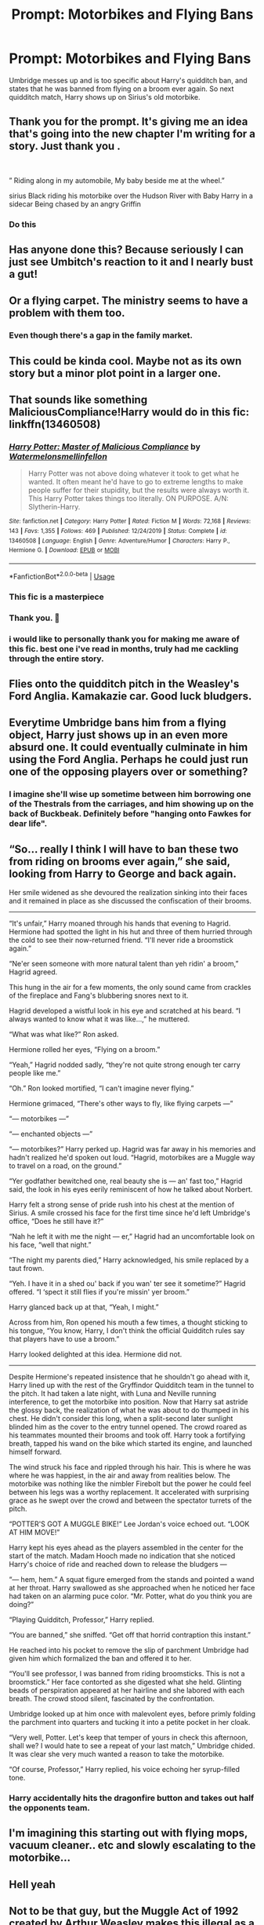 #+TITLE: Prompt: Motorbikes and Flying Bans

* Prompt: Motorbikes and Flying Bans
:PROPERTIES:
:Author: goblin1231
:Score: 226
:DateUnix: 1592737556.0
:DateShort: 2020-Jun-21
:END:
Umbridge messes up and is too specific about Harry's quidditch ban, and states that he was banned from flying on a broom ever again. So next quidditch match, Harry shows up on Sirius's old motorbike.


** Thank you for the prompt. It's giving me an idea that's going into the new chapter I'm writing for a story. Just thank you .

​

” Riding along in my automobile, My baby beside me at the wheel.”

sirius Black riding his motorbike over the Hudson River with Baby Harry in a sidecar Being chased by an angry Griffin
:PROPERTIES:
:Author: pygmypuffonacid
:Score: 74
:DateUnix: 1592746094.0
:DateShort: 2020-Jun-21
:END:

*** Do this
:PROPERTIES:
:Author: Erkkifloof
:Score: 16
:DateUnix: 1592757045.0
:DateShort: 2020-Jun-21
:END:


** Has anyone done this? Because seriously I can just see Umbitch's reaction to it and I nearly bust a gut!
:PROPERTIES:
:Author: LSMediator
:Score: 24
:DateUnix: 1592746166.0
:DateShort: 2020-Jun-21
:END:


** Or a flying carpet. The ministry seems to have a problem with them too.
:PROPERTIES:
:Author: alicecooperunicorn
:Score: 36
:DateUnix: 1592747334.0
:DateShort: 2020-Jun-21
:END:

*** Even though there's a gap in the family market.
:PROPERTIES:
:Author: gremilym
:Score: 5
:DateUnix: 1592776494.0
:DateShort: 2020-Jun-22
:END:


** This could be kinda cool. Maybe not as its own story but a minor plot point in a larger one.
:PROPERTIES:
:Author: MachaiArcanum
:Score: 16
:DateUnix: 1592746141.0
:DateShort: 2020-Jun-21
:END:


** That sounds like something MaliciousCompliance!Harry would do in this fic: linkffn(13460508)
:PROPERTIES:
:Author: PsiGuy60
:Score: 11
:DateUnix: 1592755335.0
:DateShort: 2020-Jun-21
:END:

*** [[https://www.fanfiction.net/s/13460508/1/][*/Harry Potter: Master of Malicious Compliance/*]] by [[https://www.fanfiction.net/u/3996465/Watermelonsmellinfellon][/Watermelonsmellinfellon/]]

#+begin_quote
  Harry Potter was not above doing whatever it took to get what he wanted. It often meant he'd have to go to extreme lengths to make people suffer for their stupidity, but the results were always worth it. This Harry Potter takes things too literally. ON PURPOSE. A/N: Slytherin-Harry.
#+end_quote

^{/Site/:} ^{fanfiction.net} ^{*|*} ^{/Category/:} ^{Harry} ^{Potter} ^{*|*} ^{/Rated/:} ^{Fiction} ^{M} ^{*|*} ^{/Words/:} ^{72,168} ^{*|*} ^{/Reviews/:} ^{143} ^{*|*} ^{/Favs/:} ^{1,355} ^{*|*} ^{/Follows/:} ^{469} ^{*|*} ^{/Published/:} ^{12/24/2019} ^{*|*} ^{/Status/:} ^{Complete} ^{*|*} ^{/id/:} ^{13460508} ^{*|*} ^{/Language/:} ^{English} ^{*|*} ^{/Genre/:} ^{Adventure/Humor} ^{*|*} ^{/Characters/:} ^{Harry} ^{P.,} ^{Hermione} ^{G.} ^{*|*} ^{/Download/:} ^{[[http://www.ff2ebook.com/old/ffn-bot/index.php?id=13460508&source=ff&filetype=epub][EPUB]]} ^{or} ^{[[http://www.ff2ebook.com/old/ffn-bot/index.php?id=13460508&source=ff&filetype=mobi][MOBI]]}

--------------

*FanfictionBot*^{2.0.0-beta} | [[https://github.com/tusing/reddit-ffn-bot/wiki/Usage][Usage]]
:PROPERTIES:
:Author: FanfictionBot
:Score: 7
:DateUnix: 1592755352.0
:DateShort: 2020-Jun-21
:END:


*** This fic is a masterpiece
:PROPERTIES:
:Author: Erkkifloof
:Score: 4
:DateUnix: 1592757085.0
:DateShort: 2020-Jun-21
:END:


*** Thank you. 🥇
:PROPERTIES:
:Author: merebear0412
:Score: 1
:DateUnix: 1592778592.0
:DateShort: 2020-Jun-22
:END:


*** i would like to personally thank you for making me aware of this fic. best one i've read in months, truly had me cackling through the entire story.
:PROPERTIES:
:Author: krisplaydespacito
:Score: 1
:DateUnix: 1592803914.0
:DateShort: 2020-Jun-22
:END:


** Flies onto the quidditch pitch in the Weasley's Ford Anglia. Kamakazie car. Good luck bludgers.
:PROPERTIES:
:Author: the-git-who-lived
:Score: 15
:DateUnix: 1592755263.0
:DateShort: 2020-Jun-21
:END:


** Everytime Umbridge bans him from a flying object, Harry just shows up in an even more absurd one. It could eventually culminate in him using the Ford Anglia. Perhaps he could just run one of the opposing players over or something?
:PROPERTIES:
:Author: Arellan
:Score: 7
:DateUnix: 1592780783.0
:DateShort: 2020-Jun-22
:END:

*** I imagine she'll wise up sometime between him borrowing one of the Thestrals from the carriages, and him showing up on the back of Buckbeak. Definitely before "hanging onto Fawkes for dear life".
:PROPERTIES:
:Author: PsiGuy60
:Score: 5
:DateUnix: 1592810301.0
:DateShort: 2020-Jun-22
:END:


** “So... really I think I will have to ban these two from riding on brooms ever again,” she said, looking from Harry to George and back again.

Her smile widened as she devoured the realization sinking into their faces and it remained in place as she discussed the confiscation of their brooms.

--------------

“It's unfair,” Harry moaned through his hands that evening to Hagrid. Hermione had spotted the light in his hut and three of them hurried through the cold to see their now-returned friend. “I'll never ride a broomstick again.”

“Ne'er seen someone with more natural talent than yeh ridin' a broom,” Hagrid agreed.

This hung in the air for a few moments, the only sound came from crackles of the fireplace and Fang's blubbering snores next to it.

Hagrid developed a wistful look in his eye and scratched at his beard. “I always wanted to know what it was like...,” he muttered.

“What was what like?” Ron asked.

Hermione rolled her eyes, “Flying on a broom.”

“Yeah,” Hagrid nodded sadly, “they're not quite strong enough ter carry people like me.”

“Oh.” Ron looked mortified, “I can't imagine never flying.”

Hermione grimaced, “There's other ways to fly, like flying carpets ---”

“--- motorbikes ---”

“--- enchanted objects ---”

“--- motorbikes?” Harry perked up. Hagrid was far away in his memories and hadn't realized he'd spoken out loud. “Hagrid, motorbikes are a Muggle way to travel on a road, on the ground.”

“Yer godfather bewitched one, real beauty she is --- an' fast too,” Hagrid said, the look in his eyes eerily reminiscent of how he talked about Norbert.

Harry felt a strong sense of pride rush into his chest at the mention of Sirius. A smile crossed his face for the first time since he'd left Umbridge's office, “Does he still have it?”

“Nah he left it with me the night --- er,” Hagrid had an uncomfortable look on his face, “well that night.”

“The night my parents died,” Harry acknowledged, his smile replaced by a taut frown.

“Yeh. I have it in a shed ou' back if you wan' ter see it sometime?” Hagrid offered. “I ‘spect it still flies if you're missin' yer broom.”

Harry glanced back up at that, “Yeah, I might.”

Across from him, Ron opened his mouth a few times, a thought sticking to his tongue, “You know, Harry, I don't think the official Quidditch rules say that players have to use a broom.”

Harry looked delighted at this idea. Hermione did not.

--------------

Despite Hermione's repeated insistence that he shouldn't go ahead with it, Harry lined up with the rest of the Gryffindor Quidditch team in the tunnel to the pitch. It had taken a late night, with Luna and Neville running interference, to get the motorbike into position. Now that Harry sat astride the glossy back, the realization of what he was about to do thumped in his chest. He didn't consider this long, when a split-second later sunlight blinded him as the cover to the entry tunnel opened. The crowd roared as his teammates mounted their brooms and took off. Harry took a fortifying breath, tapped his wand on the bike which started its engine, and launched himself forward.

The wind struck his face and rippled through his hair. This is where he was where he was happiest, in the air and away from realities below. The motorbike was nothing like the nimbler Firebolt but the power he could feel between his legs was a worthy replacement. It accelerated with surprising grace as he swept over the crowd and between the spectator turrets of the pitch.

“POTTER'S GOT A MUGGLE BIKE!” Lee Jordan's voice echoed out. “LOOK AT HIM MOVE!”

Harry kept his eyes ahead as the players assembled in the center for the start of the match. Madam Hooch made no indication that she noticed Harry's choice of ride and reached down to release the bludgers ---

“--- hem, hem.” A squat figure emerged from the stands and pointed a wand at her throat. Harry swallowed as she approached when he noticed her face had taken on an alarming puce color. “Mr. Potter, what do you think you are doing?”

“Playing Quidditch, Professor,” Harry replied.

“You are banned,” she sniffed. “Get off that horrid contraption this instant.”

He reached into his pocket to remove the slip of parchment Umbridge had given him which formalized the ban and offered it to her.

“You'll see professor, I was banned from riding broomsticks. This is not a broomstick.” Her face contorted as she digested what she held. Glinting beads of perspiration appeared at her hairline and she labored with each breath. The crowd stood silent, fascinated by the confrontation.

Umbridge looked up at him once with malevolent eyes, before primly folding the parchment into quarters and tucking it into a petite pocket in her cloak.

“Very well, Potter. Let's keep that temper of yours in check this afternoon, shall we? I would hate to see a repeat of your last match,” Umbridge chided. It was clear she very much wanted a reason to take the motorbike.

“Of course, Professor,” Harry replied, his voice echoing her syrup-filled tone.
:PROPERTIES:
:Author: -Horme
:Score: 10
:DateUnix: 1592777707.0
:DateShort: 2020-Jun-22
:END:

*** Harry accidentally hits the dragonfire button and takes out half the opponents team.
:PROPERTIES:
:Author: Zalzagor
:Score: 5
:DateUnix: 1592787975.0
:DateShort: 2020-Jun-22
:END:


** I'm imagining this starting out with flying mops, vacuum cleaner.. etc and slowly escalating to the motorbike...
:PROPERTIES:
:Author: Nobud8_PrimaryOnion
:Score: 5
:DateUnix: 1592783905.0
:DateShort: 2020-Jun-22
:END:


** Hell yeah
:PROPERTIES:
:Author: paleochris
:Score: 3
:DateUnix: 1592766600.0
:DateShort: 2020-Jun-21
:END:


** Not to be that guy, but the Muggle Act of 1992 created by Arthur Weasley makes this illegal as a motorbike is, undeniably, a Muggle object. This is just the thing Fudge and Umbridge need to put Harry in Azkaban until there is an unfortunate accident involving a Dementor. And even if it wasn't, Umbridge would just simply correct the ban. Probably even going as far as to give him detention for the rest of the year and banning him of all privileges given to him as an upperclassman. Umbridge literally held more power at Hogwarts than King Louis XIV held in France.
:PROPERTIES:
:Author: SnobbishWizard
:Score: 2
:DateUnix: 1592798346.0
:DateShort: 2020-Jun-22
:END:


** No
:PROPERTIES:
:Author: Erkkifloof
:Score: -13
:DateUnix: 1592746074.0
:DateShort: 2020-Jun-21
:END:

*** Yes
:PROPERTIES:
:Author: DarkNe7
:Score: 18
:DateUnix: 1592747384.0
:DateShort: 2020-Jun-21
:END:

**** Yo
:PROPERTIES:
:Author: frostking104
:Score: 5
:DateUnix: 1592749232.0
:DateShort: 2020-Jun-21
:END:

***** Nes
:PROPERTIES:
:Author: John-Lasko
:Score: 5
:DateUnix: 1592755039.0
:DateShort: 2020-Jun-21
:END:

****** On
:PROPERTIES:
:Author: PsiGuy60
:Score: 3
:DateUnix: 1592756954.0
:DateShort: 2020-Jun-21
:END:

******* Off
:PROPERTIES:
:Author: frostking104
:Score: 1
:DateUnix: 1592827268.0
:DateShort: 2020-Jun-22
:END:

******** Lumos
:PROPERTIES:
:Author: PsiGuy60
:Score: 1
:DateUnix: 1592827577.0
:DateShort: 2020-Jun-22
:END:

********* Maximus
:PROPERTIES:
:Author: frostking104
:Score: 1
:DateUnix: 1592828320.0
:DateShort: 2020-Jun-22
:END:


**** No, only brooms allowed in Quidditch
:PROPERTIES:
:Author: Erkkifloof
:Score: -8
:DateUnix: 1592757018.0
:DateShort: 2020-Jun-21
:END:

***** Yes, it's fanfic. Fic-writer can feel free to change whatever as long as it makes for a good read.
:PROPERTIES:
:Author: PsiGuy60
:Score: 6
:DateUnix: 1592760465.0
:DateShort: 2020-Jun-21
:END:

****** True, would be a cool read but still no
:PROPERTIES:
:Author: Erkkifloof
:Score: -3
:DateUnix: 1592760504.0
:DateShort: 2020-Jun-21
:END:

******* Yes
:PROPERTIES:
:Author: PsiGuy60
:Score: 3
:DateUnix: 1592760744.0
:DateShort: 2020-Jun-21
:END:

******** No
:PROPERTIES:
:Author: Erkkifloof
:Score: 2
:DateUnix: 1592760758.0
:DateShort: 2020-Jun-21
:END:

********* Yes
:PROPERTIES:
:Author: PsiGuy60
:Score: 3
:DateUnix: 1592760786.0
:DateShort: 2020-Jun-21
:END:

********** No
:PROPERTIES:
:Author: Erkkifloof
:Score: 2
:DateUnix: 1592760793.0
:DateShort: 2020-Jun-21
:END:

*********** Hai
:PROPERTIES:
:Author: PsiGuy60
:Score: 2
:DateUnix: 1592760831.0
:DateShort: 2020-Jun-21
:END:

************ Ei
:PROPERTIES:
:Author: Erkkifloof
:Score: 2
:DateUnix: 1592760871.0
:DateShort: 2020-Jun-21
:END:

************* Sô
:PROPERTIES:
:Author: PsiGuy60
:Score: 2
:DateUnix: 1592760932.0
:DateShort: 2020-Jun-21
:END:

************** Nej
:PROPERTIES:
:Author: Erkkifloof
:Score: 2
:DateUnix: 1592760942.0
:DateShort: 2020-Jun-21
:END:

*************** Positive
:PROPERTIES:
:Author: PsiGuy60
:Score: 2
:DateUnix: 1592760962.0
:DateShort: 2020-Jun-21
:END:

**************** Negative
:PROPERTIES:
:Author: Erkkifloof
:Score: 2
:DateUnix: 1592760973.0
:DateShort: 2020-Jun-21
:END:

***************** 0

EDIT: Dangit you refuse to be caught out. 1.
:PROPERTIES:
:Author: PsiGuy60
:Score: 2
:DateUnix: 1592760989.0
:DateShort: 2020-Jun-21
:END:

****************** Nihil
:PROPERTIES:
:Author: Erkkifloof
:Score: 2
:DateUnix: 1592761009.0
:DateShort: 2020-Jun-21
:END:

******************* Infinity
:PROPERTIES:
:Author: PsiGuy60
:Score: 2
:DateUnix: 1592761041.0
:DateShort: 2020-Jun-21
:END:

******************** Negative infinity
:PROPERTIES:
:Author: Erkkifloof
:Score: 2
:DateUnix: 1592761055.0
:DateShort: 2020-Jun-21
:END:

********************* Negative infinity is just infinity for the purposes of a Riemann Sphere:

−∞=−1×∞=∞ and +∞=+1×∞=∞.

Caught you! :-P
:PROPERTIES:
:Author: PsiGuy60
:Score: 3
:DateUnix: 1592761189.0
:DateShort: 2020-Jun-21
:END:

********************** Annoying smart potato

Non! I refuse
:PROPERTIES:
:Author: Erkkifloof
:Score: 2
:DateUnix: 1592761233.0
:DateShort: 2020-Jun-21
:END:

*********************** Hilarious.
:PROPERTIES:
:Score: 2
:DateUnix: 1592763721.0
:DateShort: 2020-Jun-21
:END:

************************ Nein
:PROPERTIES:
:Author: Erkkifloof
:Score: 2
:DateUnix: 1592764459.0
:DateShort: 2020-Jun-21
:END:

************************* 9?
:PROPERTIES:
:Author: PsiGuy60
:Score: 3
:DateUnix: 1592770634.0
:DateShort: 2020-Jun-22
:END:

************************** German for no, pronounced kinda like nine
:PROPERTIES:
:Author: Erkkifloof
:Score: 2
:DateUnix: 1592770741.0
:DateShort: 2020-Jun-22
:END:

*************************** I know, I was making a reference/joke.
:PROPERTIES:
:Author: PsiGuy60
:Score: 2
:DateUnix: 1592770811.0
:DateShort: 2020-Jun-22
:END:

**************************** Hapana
:PROPERTIES:
:Author: Erkkifloof
:Score: 2
:DateUnix: 1592770850.0
:DateShort: 2020-Jun-22
:END:

***************************** Copa-cabana.
:PROPERTIES:
:Author: PsiGuy60
:Score: 2
:DateUnix: 1592771212.0
:DateShort: 2020-Jun-22
:END:

****************************** Nu
:PROPERTIES:
:Author: Erkkifloof
:Score: 2
:DateUnix: 1592772279.0
:DateShort: 2020-Jun-22
:END:

******************************* Uld
:PROPERTIES:
:Author: PsiGuy60
:Score: 2
:DateUnix: 1592772449.0
:DateShort: 2020-Jun-22
:END:

******************************** Jo
:PROPERTIES:
:Author: Erkkifloof
:Score: 2
:DateUnix: 1592773908.0
:DateShort: 2020-Jun-22
:END:

********************************* Nii
:PROPERTIES:
:Author: PsiGuy60
:Score: 2
:DateUnix: 1592773934.0
:DateShort: 2020-Jun-22
:END:

********************************** Ingen
:PROPERTIES:
:Author: Erkkifloof
:Score: 2
:DateUnix: 1592773946.0
:DateShort: 2020-Jun-22
:END:

*********************************** Aperture Science, Inc.
:PROPERTIES:
:Author: PsiGuy60
:Score: 2
:DateUnix: 1592774029.0
:DateShort: 2020-Jun-22
:END:

************************************ The Uncensored library
:PROPERTIES:
:Author: Erkkifloof
:Score: 2
:DateUnix: 1592774103.0
:DateShort: 2020-Jun-22
:END:

************************************* WikiLeaks
:PROPERTIES:
:Author: PsiGuy60
:Score: 2
:DateUnix: 1592774147.0
:DateShort: 2020-Jun-22
:END:

************************************** Archiveofourown
:PROPERTIES:
:Author: Erkkifloof
:Score: 2
:DateUnix: 1592774203.0
:DateShort: 2020-Jun-22
:END:

*************************************** SIYE
:PROPERTIES:
:Author: PsiGuy60
:Score: 2
:DateUnix: 1592774225.0
:DateShort: 2020-Jun-22
:END:

**************************************** Don't fear the reaper
:PROPERTIES:
:Author: Erkkifloof
:Score: 2
:DateUnix: 1592774297.0
:DateShort: 2020-Jun-22
:END:

***************************************** Having a fever, and the only prescription being more cowbell.
:PROPERTIES:
:Author: PsiGuy60
:Score: 2
:DateUnix: 1592774335.0
:DateShort: 2020-Jun-22
:END:

****************************************** Cow farts produce more greenhouse gases on aveage than humans farts
:PROPERTIES:
:Author: Erkkifloof
:Score: 2
:DateUnix: 1592774452.0
:DateShort: 2020-Jun-22
:END:

******************************************* It uses fewer muscles to smile than it does to frown. It uses even fewer muscles to raise your middle finger and tell the person to bugger off.
:PROPERTIES:
:Author: PsiGuy60
:Score: 2
:DateUnix: 1592774717.0
:DateShort: 2020-Jun-22
:END:

******************************************** We blink on average 14,400 times a day, assuming you have a 12 hour sleep schedule
:PROPERTIES:
:Author: Erkkifloof
:Score: 2
:DateUnix: 1592774833.0
:DateShort: 2020-Jun-22
:END:

********************************************* The human hand has 27 bones in it. 28 if you play your cards right ;-)
:PROPERTIES:
:Author: PsiGuy60
:Score: 2
:DateUnix: 1592774896.0
:DateShort: 2020-Jun-22
:END:

********************************************** The human body has 206 bones
:PROPERTIES:
:Author: Erkkifloof
:Score: 2
:DateUnix: 1592775012.0
:DateShort: 2020-Jun-22
:END:

*********************************************** The Animaniacs made more adult jokes than child-friendly ones. Probably.
:PROPERTIES:
:Author: PsiGuy60
:Score: 2
:DateUnix: 1592775087.0
:DateShort: 2020-Jun-22
:END:

************************************************ You can ruin your childhood if you watch some of your favourite cartoons as an adult
:PROPERTIES:
:Author: Erkkifloof
:Score: 2
:DateUnix: 1592775168.0
:DateShort: 2020-Jun-22
:END:

************************************************* Rocko worked for a phone sex hotline in one episode of Rocko's Modern Life.
:PROPERTIES:
:Author: PsiGuy60
:Score: 2
:DateUnix: 1592775214.0
:DateShort: 2020-Jun-22
:END:

************************************************** The secret ingredient in Krabby Patties

Is crab, that's why they're called "Krabby Patties"
:PROPERTIES:
:Author: Erkkifloof
:Score: 2
:DateUnix: 1592775333.0
:DateShort: 2020-Jun-22
:END:

*************************************************** It's really hard to keep the /meat/ secret in a burger patty.

Plankton's just dumb because he consists entirely of a single cell of plankton and thus literally doesn't have any brain cells.
:PROPERTIES:
:Author: PsiGuy60
:Score: 2
:DateUnix: 1592775536.0
:DateShort: 2020-Jun-22
:END:

**************************************************** Plankton still manages to concoct plans without a single braincell.

Somehow that doesn't add up

You know crabs eat their children right?
:PROPERTIES:
:Author: Erkkifloof
:Score: 1
:DateUnix: 1592775805.0
:DateShort: 2020-Jun-22
:END:

***************************************************** Were they ever /good/ plans though?

Tbh I kinda gave up on Spongebob really fast. Never enjoyed it that much.

/me raises shield against incoming barrage of negativity
:PROPERTIES:
:Author: PsiGuy60
:Score: 1
:DateUnix: 1592775865.0
:DateShort: 2020-Jun-22
:END:

****************************************************** Not really, but it's still impressive to even have a thought without a single braincell

Tbh I watched like five episodes of Spongebob, those too mainly for Gary

-----> me raising the spear of hate and negativity to attack the shields against negativity

#+begin_example
    "dude you're weird"
            ----->.                               /you
#+end_example

"do you even have a childhood"

Me throwing spear of negativity against the shield
:PROPERTIES:
:Author: Erkkifloof
:Score: 2
:DateUnix: 1592776185.0
:DateShort: 2020-Jun-22
:END:

******************************************************* [[/u/rollme]] 1d20+5 let's see if you hit. And also if the bot even works here.
:PROPERTIES:
:Author: PsiGuy60
:Score: 2
:DateUnix: 1592776291.0
:DateShort: 2020-Jun-22
:END:

******************************************************** There were no valid rolls found in that comment. See my help file for more info.

^{Hey there! I'm a bot that can roll dice if you mention me in your comments. Check out [[/r/rollme]] for more info.}
:PROPERTIES:
:Author: rollme
:Score: 2
:DateUnix: 1592776407.0
:DateShort: 2020-Jun-22
:END:

********************************************************* [[/u/rollme]] 1d20

Fine, no bonus to the roll. Be that way.
:PROPERTIES:
:Author: PsiGuy60
:Score: 2
:DateUnix: 1592776556.0
:DateShort: 2020-Jun-22
:END:

